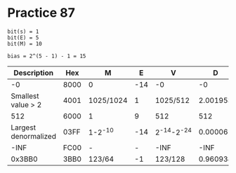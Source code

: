 #+AUTHOR: Fei Li
#+EMAIL: wizard@pursuetao.com
* Practice 87

  #+BEGIN_EXAMPLE
  bit(s) = 1
  bit(E) = 5
  bit(M) = 10

  bias = 2^(5 - 1) - 1 = 15
  #+END_EXAMPLE

  |          Description | Hex  | M         |   E |           V |        D |
  |----------------------+------+-----------+-----+-------------+----------|
  |                   -0 | 8000 | 0         | -14 |          -0 |       -0 |
  |   Smallest value > 2 | 4001 | 1025/1024 |   1 |    1025/512 | 2.001953 |
  |                  512 | 6000 | 1         |   9 |         512 |      512 |
  | Largest denormalized | 03FF | 1-2^-10   | -14 | 2^-14-2^-24 | 0.000061 |
  |                 -INF | FC00 | -         |   - |        -INF |     -INF |
  |               0x3BB0 | 3BB0 | 123/64    |  -1 |     123/128 | 0.960938 |



